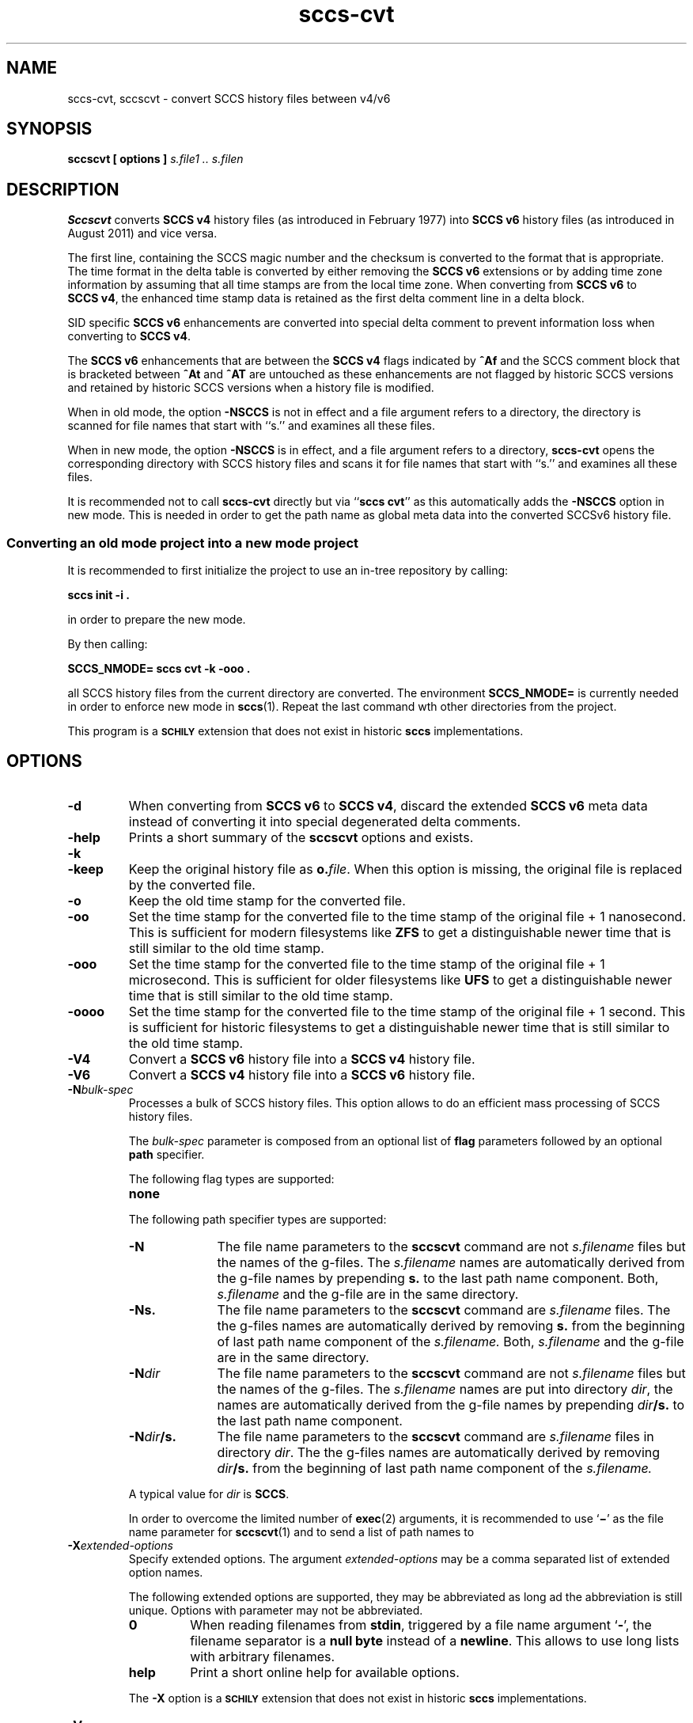 .\" @(#)sccs-cvt.1	1.26 20/06/28 Copyright 2011-2020 J. Schilling
.\" Manual page for sccs-cvt
.\"
.\" The contents of this file are subject to the terms of the
.\" Common Development and Distribution License, Version 1.0 only
.\" (the "License").  You may not use this file except in compliance
.\" with the License.
.\"
.\" See the file CDDL.Schily.txt in this distribution for details.
.\" A copy of the CDDL is also available via the Internet at
.\" http://www.opensource.org/licenses/cddl1.txt
.\"
.\" When distributing Covered Code, include this CDDL HEADER in each
.\" file and include the License file CDDL.Schily.txt from this distribution.
.\"
.if t .ds a \v'-0.55m'\h'0.00n'\z.\h'0.40n'\z.\v'0.55m'\h'-0.40n'a
.if t .ds o \v'-0.55m'\h'0.00n'\z.\h'0.45n'\z.\v'0.55m'\h'-0.45n'o
.if t .ds u \v'-0.55m'\h'0.00n'\z.\h'0.40n'\z.\v'0.55m'\h'-0.40n'u
.if t .ds A \v'-0.77m'\h'0.25n'\z.\h'0.45n'\z.\v'0.77m'\h'-0.70n'A
.if t .ds O \v'-0.77m'\h'0.25n'\z.\h'0.45n'\z.\v'0.77m'\h'-0.70n'O
.if t .ds U \v'-0.77m'\h'0.30n'\z.\h'0.45n'\z.\v'0.77m'\h'-0.75n'U
.if t .ds s \\(*b
.if t .ds S SS
.if n .ds a ae
.if n .ds o oe
.if n .ds u ue
.if n .ds s sz
.TH sccs-cvt 1 "2020/06/28" "J\*org Schilling" "Schily\'s USER COMMANDS"
.SH NAME
sccs-cvt, sccscvt \- convert SCCS history files between v4/v6
.SH SYNOPSIS
.B
sccscvt
.B "[ options ]"
.I s.file1 .. s.filen
.SH DESCRIPTION
.B Sccscvt
converts
.B SCCS\ v4
history files (as introduced in February 1977) into
.B SCCS\ v6
history files (as introduced in August 2011) and vice versa.
.LP
The first line, containing the SCCS magic number and the checksum is converted
to the format that is appropriate. The time format in the delta table is
converted by either removing the
.B SCCS\ v6
extensions or by adding time zone
information by assuming that all time stamps are from the local time zone. When
converting from
.B SCCS\ v6
to
.BR "SCCS\ v4" ,
the enhanced time stamp data is retained as
the first delta comment line in a delta block.
.LP
SID specific
.B SCCS\ v6
enhancements are converted into special delta comment to 
prevent information loss when converting to
.BR "SCCS\ v4" .
.LP
The
.B SCCS\ v6
enhancements that are between the
.B SCCS\ v4
flags indicated by
.B ^Af
and the SCCS comment block that is bracketed between
.B ^At
and
.B ^AT
are untouched as these enhancements are not flagged by historic SCCS versions
and retained by historic SCCS versions when a history file is modified.
.LP
When in old mode, the option
.B \-NSCCS
is not in effect and a file argument refers to a directory, the directory is
scanned for file names that start with ``s.'' and examines all these files.
.LP
When in new mode, the option
.B \-NSCCS
is in effect, and a file argument refers to a directory,
.B sccs-cvt
opens the corresponding directory with SCCS history files and scans it
for file names that start with ``s.'' and examines all these files.
.LP
It is recommended not to call
.B sccs-cvt
directly but via
.RB `` "sccs cvt" ''
as this automatically adds the 
.B \-NSCCS
option in new mode. This is needed in order to get the path name as global
meta data into the converted SCCSv6 history file.
.SS "Converting an old mode project into a new mode project"
.LP
It is recommended to first initialize the project to use an in-tree repository
by calling:
.sp
.B "    sccs init -i ."
.sp
in order to prepare the new mode.
.LP
By then calling:
.sp
.B "    SCCS_NMODE= sccs cvt -k -ooo ."
.sp
all SCCS history files from the current directory are converted.
The environment
.B SCCS_NMODE=
is currently needed in order to enforce new mode in
.BR sccs (1).
Repeat the last command wth other directories from the project.
.LP
This program is a
.B \s-1SCHILY\s+1
extension that does not exist in historic
.B sccs
implementations.
. \" .SH RETURNS
. \" .SH ERRORS
.SH OPTIONS
.LP
.TP
.B \-d
When converting from
.B SCCS\ v6
to
.BR "SCCS\ v4" ,
discard the extended
.B SCCS\ v6
meta data instead of converting it into special
degenerated delta comments.
.TP
.B \-help
Prints a short summary of the 
.B sccscvt
options and exists.
.TP
.B \-k
.TP
.B \-keep
Keep the original history file as
.BI o. file\fR.
When this option is missing, the original file is replaced by the
converted file.
.TP
.B \-o
Keep the old time stamp for the converted file.
.TP
.B \-oo
Set the time stamp for the converted file to the time stamp
of the original file + 1 nanosecond.
This is sufficient for modern filesystems like
.B ZFS
to get a distinguishable newer time that is still similar to the old time stamp.
.TP
.B \-ooo
Set the time stamp for the converted file to the time stamp
of the original file + 1 microsecond.
This is sufficient for older filesystems like
.B UFS
to get a distinguishable newer time that is still similar to the old time stamp.
.TP
.B \-oooo
Set the time stamp for the converted file to the time stamp
of the original file + 1 second.
This is sufficient for historic filesystems
to get a distinguishable newer time that is still similar to the old time stamp.
.TP
.B \-V4
Convert a
.B SCCS\ v6
history file into a
.B SCCS\ v4
history file.
.TP
.B \-V6
Convert a
.B SCCS\ v4
history file into a
.B SCCS\ v6
history file.

.sp
.ne 3
.TP
.BI -N bulk-spec
Processes a bulk of SCCS history files.
This option allows to do an efficient mass processing of SCCS history files.
.sp
The
.I bulk-spec
parameter is composed from an optional list of
.B flag
parameters followed by an optional
.B path
specifier.
.sp
The following flag types are supported:
.RS
.TP 10
.B none
.LP
.ne 4
The following path specifier types are supported:
.TP 10
.B \-N
The file name parameters to the
.B sccscvt
command are not
.I s.filename
files but the names of the g-files.
The
.I s.filename
names are automatically derived from the g-file names by prepending
.B s.
to the last path name component.
Both,
.I s.filename
and the g-file are in the same directory.
.TP
.B \-Ns.
The file name parameters to the
.B sccscvt
command are
.I s.filename
files.
The the g-files names are automatically derived by removing
.B s.
from the beginning of last path name component of the
.IR s.filename.
Both,
.I s.filename
and the g-file are in the same directory.
.TP
.BI \-N dir
The file name parameters to the
.B sccscvt
command are not
.I s.filename
files but the names of the g-files.
The
.I s.filename
names are put into directory
.IR dir ,
the names are automatically derived from the g-file names by prepending
.IB dir /s.
to the last path name component.
.TP
.BI \-N dir /s.
The file name parameters to the
.B sccscvt
command are
.I s.filename
files in directory
.IR dir .
The the g-files names are automatically derived by removing
.IB dir /s.
from the beginning of last path name component of the
.IR s.filename.
.PP
A typical value for
.I dir
is
.BR SCCS .
.PP
In order to overcome the limited number of
.BR exec (2)
arguments, it is recommended to use
.RB ` \(mi \&'
as the file name parameter for
.BR sccscvt (1)
and to send a list of path names to
.RE

.br
.ne 3
.TP
.BI \-X extended\-options
Specify extended options. The argument
.I extended\-options
may be a comma separated list of extended option names.
.sp
The following extended options are supported, they may be abbreviated as long
ad the abbreviation is still unique. Options with parameter may not be
abbreviated.
.sp
.RS
.TP
.B 0
When reading filenames from
.BR stdin ,
triggered by a file name argument
.RB ` - ',
the filename separator is a
.B null byte
instead of a
.BR newline .
This allows to use long lists with arbitrary filenames.
.TP
.B help
Print a short online help for available options.
.PP
The
.B \-X
option is a
.B \s-1SCHILY\s+1
extension that does not exist in historic
.B sccs
implementations.
.RE

.TP
.PD 0
.B \-V
.TP
.B \-version
.TP
.B \-\-version
.PD
Prints the
.B sccscvt
version number string and exists.
.\" .SH EXAMPLES

.SH ENVIRONMENT VARIABLES
.sp
.LP
See
.BR environ (5)
for descriptions of the following environment variables that affect the
execution of
.BR sccscvt (1):
.BR LANG ,
.BR LC_ALL ,
.BR LC_CTYPE ,
.BR LC_MESSAGES ,
and
.BR NLSPATH .

.br
.ne 4
.TP
.B SCCS_NO_HELP
If set,
.BR sccscvt (1)
will not automatically call
.BR help (1)
with the SCCS error code in order to print a more helpful
error message. Scripts that depend on the exact error messages
of SCCS commands should set the environment variable
.B SCCS_NO_HELP
and set
.BR LC_ALL=C .

.br
.ne 4
.TP
.B TZ
Used for the timezone when converting between
.B SCCS\ v4
and
.BR "SCCS\ v6" .

.SH EXIT STATUS
.sp
.LP
The following exit values are returned:
.sp
.ne 2
.TP 5
.B 0
Successful completion.
.sp
.ne 2
.TP
.B 1
An error occurred.
.sp
.ne 2
.TP
.B -1
A wrong option or parameter was specified.

.SH FILES
.sp
.ne 2
.TP
.BI s. file
history file
.sp
.ne 2
.TP
.BI o. file
saved original version of the history file
.sp
.ne 2
.TP
.BI x. file
temporary copy of the
.BR s. file;
renamed to the
.BR s. file
after completion.

.sp
.ne 2
.TP
.BI z. file
temporary lock file contains the binary process id in host byte order
followed by the host name

.SH ATTRIBUTES
.LP
See 
.BR attributes (5)
for descriptions of the following attributes:
.LP
.sp
.TS
tab() box;
cw(2.75i) |cw(2.75i) 
lw(2.75i) |lw(2.75i) 
.
ATTRIBUTE TYPEATTRIBUTE VALUE
_
AvailabilitySCHILYdeveloper-build-sccs
_
Interface StabilityEvolving
.TE

.SH SEE ALSO
.nh
.LP
.BR sccs (1),
.BR sccs\-add (1),
.BR sccs\-admin (1),
.BR sccs\-branch (1),
.BR sccs\-cdc (1),
.BR sccs\-check (1),
.BR sccs\-clean (1),
.BR sccs\-comb (1),
.BR sccs\-commit (1),
.BR sccs\-create (1),
.BR sccs\-deledit (1),
.BR sccs\-delget (1),
.BR sccs\-delta (1),
.BR sccs\-diffs (1),
.BR sccs\-edit (1),
.BR sccs\-editor (1),
.BR sccs\-enter (1),
.BR sccs\-fix (1),
.BR sccs\-get (1),
.BR sccs\-help (1),
.BR sccs\-histfile (1),
.BR sccs\-info (1),
.BR sccs\-init (1),
.BR sccs\-istext (1),
.BR sccs\-ldiffs (1),
.BR sccs\-log (1),
.BR sccs\-print (1),
.BR sccs\-prs (1),
.BR sccs\-prt (1),
.BR sccs\-rcs2sccs (1),
.BR sccs\-remove (1),
.BR sccs\-rename (1),
.BR sccs\-rmdel (1),
.BR sccs\-root (1),
.BR sccs\-sact (1),
.BR sccs\-sccsdiff (1),
.BR sccs\-status (1),
.BR sccs\-tell (1),
.BR sccs\-unedit (1),
.BR sccs\-unget (1),
.BR sccs\-val (1),
.BR bdiff (1), 
.BR diff (1), 
.BR what (1),
.BR sccschangeset (4),
.BR sccsfile (4),
.BR attributes (5),
.BR environ (5),
.BR standards (5).
.hy 14

.SH DIAGNOSTICS
.SH NOTES
If a SCCS history file is converted from
.B SCCS\ v4
to
.B SCCS\ v6
and there is no
retained
.B SCCS\ v6
timestamp information in the delta comment, it may be a good
idea to manually correct time zone information.
.SH BUGS
.SH AUTHOR
.BR sccscvt (1)
was originally written by J\*org Schilling in 2011 and is still
maintained by J\*org Schilling.

.br
.ne 7
.SH "SOURCE DOWNLOAD"
A frequently updated source code for the
.B SCCS
suite is included in the
.B schilytools
project and may be retrieved from the
.B schilytools
project at Sourceforge at:
.LP
.B
    http://sourceforge.net/projects/schilytools/
.LP
The download directory is:
.LP
.B
    http://sourceforge.net/projects/schilytools/files/
.LP
Check for the
.B schily\-*.tar.bz2
archives.
.LP
Less frequently updated source code for the
.B SCCS
suite is at:
.LP
.B
    http://sourceforge.net/projects/sccs/files/
.LP
Separate project informations for the
.B SCCS
project may be retrieved from:
.LP
.B
    http://sccs.sf.net
.br
